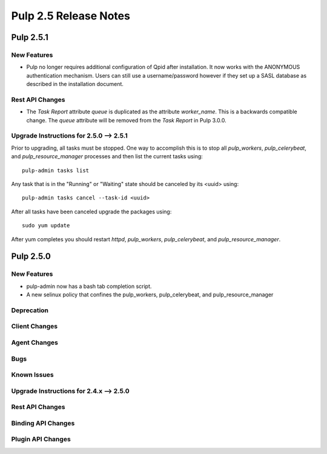 =========================
Pulp 2.5 Release Notes
=========================

Pulp 2.5.1
===========

New Features
------------

- Pulp no longer requires additional configuration of Qpid after installation.
  It now works with the ANONYMOUS authentication mechanism. Users can still use a
  username/password however if they set up a SASL database as described in the
  installation document.


Rest API Changes
----------------

* The `Task Report` attribute `queue` is duplicated as the attribute `worker_name`. This is a
  backwards compatible change. The `queue` attribute will be removed from the `Task Report` in
  Pulp 3.0.0.

.. _2.5.0_upgrade_to_2.5.1:

Upgrade Instructions for 2.5.0 --> 2.5.1
-----------------------------------------

Prior to upgrading, all tasks must be stopped. One way to accomplish this is to stop all
`pulp_workers`, `pulp_celerybeat`, and `pulp_resource_manager` processes and then list the current
tasks using:

::

    pulp-admin tasks list

Any task that is in the "Running" or "Waiting" state should be canceled by its <uuid> using:

::

    pulp-admin tasks cancel --task-id <uuid>

After all tasks have been canceled upgrade the packages using:

::

    sudo yum update

After yum completes you should restart `httpd`, `pulp_workers`, `pulp_celerybeat`, and
`pulp_resource_manager`.


Pulp 2.5.0
===========

New Features
------------

- pulp-admin now has a bash tab completion script.
- A new selinux policy that confines the pulp_workers, pulp_celerybeat, and pulp_resource_manager

Deprecation
-----------

Client Changes
--------------

Agent Changes
-------------

Bugs
----

Known Issues
------------

.. _2.4.x_upgrade_to_2.5.0:

Upgrade Instructions for 2.4.x --> 2.5.0
-----------------------------------------

Rest API Changes
----------------

Binding API Changes
-------------------

Plugin API Changes
------------------
